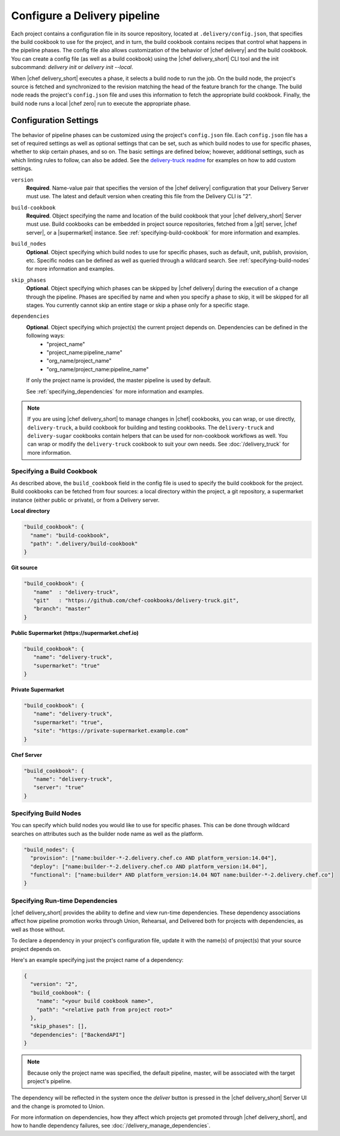.. THIS PAGE IS LOCATED AT THE /delivery/ PATH.

=========================================
Configure a Delivery pipeline
=========================================

Each project contains a configuration file in its source repository, located at ``.delivery/config.json``, that specifies the build cookbook to use for the project, and in turn, the build cookbook contains recipes that control what happens in the pipeline phases. The config file also allows customization of the behavior of |chef delivery| and the build cookbook.  You can create a config file (as well as a build cookbook) using the |chef delivery_short| CLI tool and the init subcommand: `delivery init` or `delivery init --local`.

When |chef delivery_short| executes a phase, it selects a build node to run the job. On the build node, the project's source is fetched and synchronized to the revision matching the head of the feature branch for the change. The build node reads the project's ``config.json`` file and uses this information to fetch the appropriate build cookbook. Finally, the build node runs a local |chef zero| run to execute the appropriate phase.

Configuration Settings
==========================================

The behavior of pipeline phases can be customized using the project's ``config.json`` file. Each ``config.json`` file has a set of required settings as well as optional settings that can be set, such as which build nodes to use for specific phases, whether to skip certain phases, and so on. The basic settings are defined below; however, additional settings, such as which linting rules to follow, can also be added. See the `delivery-truck readme <https://github.com/chef-cookbooks/delivery-truck/blob/master/README.md>`_ for examples on how to add custom settings.

``version``
   **Required**. Name-value pair that specifies the version of the |chef delivery| configuration that your Delivery Server must use. The latest and default version when creating this file from the Delivery CLI is "2".

   .. note: The value must be specified as a string.

``build-cookbook``
   **Required**. Object specifying the name and location of the build cookbook that your |chef delivery_short| Server must use. Build cookbooks can be embedded in project source repositories, fetched from a |git| server, |chef server|, or a |supermarket| instance. See :ref:`specifying-build-cookbook` for more information and examples.

``build_nodes``
   **Optional**. Object specifying which build nodes to use for specific phases, such as default, unit, publish, provision, etc. Specific nodes can be defined as well as queried through a wildcard search. See :ref:`specifying-build-nodes` for more information and examples.

``skip_phases``
   **Optional**. Object specifying which phases can be skipped by |chef delivery| during the execution of a change through the pipeline. Phases are specified by name and when you specify a phase to skip, it will be skipped for all stages. You currently cannot skip an entire stage or skip a phase only for a specific stage.

``dependencies``
   **Optional**. Object specifying which project(s) the current project depends on. Dependencies can be defined in the following ways:
     * "project_name"
     * "project_name:pipeline_name"
     * "org_name/project_name"
     * "org_name/project_name:pipeline_name"

   If only the project name is provided, the master pipeline is used by default.

   See :ref:`specifying_dependencies` for more information and examples.

.. note:: If you are using |chef delivery_short| to manage changes in |chef| cookbooks, you can wrap, or use directly, ``delivery-truck``, a build cookbook for building and testing cookbooks. The ``delivery-truck`` and ``delivery-sugar`` cookbooks contain helpers that can be used for non-cookbook workflows as well. You can wrap or modify the ``delivery-truck`` cookbook to suit your own needs. See :doc:`/delivery_truck` for more information.

.. _specifying-build-cookbook:

Specifying a Build Cookbook
-------------------------------------------

As described above, the ``build_cookbook`` field in the config file is used to specify the build cookbook for the project. Build cookbooks can be fetched from four sources: a local directory within the project, a git repository, a supermarket instance (either public or private), or from a Delivery server.

**Local directory**

.. code-block:: javascript

   "build_cookbook": {
     "name": "build-cookbook",
     "path": ".delivery/build-cookbook"
   }


**Git source**

.. code-block:: javascript

   "build_cookbook": {
      "name"  : "delivery-truck",
      "git"   : "https://github.com/chef-cookbooks/delivery-truck.git",
      "branch": "master"
   }

**Public Supermarket (https://supermarket.chef.io)**

.. code-block:: javascript

   "build_cookbook": {
      "name": "delivery-truck",
      "supermarket": "true"
   }

**Private Supermarket**

.. code-block:: javascript

   "build_cookbook": {
      "name": "delivery-truck",
      "supermarket": "true",
      "site": "https://private-supermarket.example.com"
   }

**Chef Server**

.. code-block:: javascript

   "build_cookbook": {
      "name": "delivery-truck",
      "server": "true"
   }

.. _specifying-build-nodes:

Specifying Build Nodes
------------------------------------

You can specify which build nodes you would like to use for specific phases. This can be done through wildcard searches on attributes such as the builder node name as well as the platform.

.. code-block:: javascript

   "build_nodes": {
     "provision": ["name:builder-*-2.delivery.chef.co AND platform_version:14.04"],
     "deploy": ["name:builder-*-2.delivery.chef.co AND platform_version:14.04"],
     "functional": ["name:builder* AND platform_version:14.04 NOT name:builder-*-2.delivery.chef.co"]
   }

.. _specifying_dependencies:

Specifying Run-time Dependencies
---------------------------------------

|chef delivery_short| provides the ability to define and view run-time dependencies.  These dependency associations affect how pipeline promotion works through Union, Rehearsal, and Delivered both for projects with dependencies, as well as those without.

To declare a dependency in your project's configuration file, update it with the name(s) of project(s) that your source project depends on.

Here's an example specifying just the project name of a dependency:

.. code-block:: javascript

   {
     "version": "2",
     "build_cookbook": {
       "name": "<your build cookbook name>",
       "path": "<relative path from project root>"
     },
     "skip_phases": [],
     "dependencies": ["BackendAPI"]
   }

.. note:: Because only the project name was specified, the default pipeline, master, will be associated with the target project's pipeline.

The dependency will be reflected in the system once the `deliver` button is
pressed in the |chef delivery_short| Server UI and the change is promoted to Union.

For more information on dependencies, how they affect which projects get promoted through |chef delivery_short|, and how to handle dependency failures, see :doc:`/delivery_manage_dependencies`.
